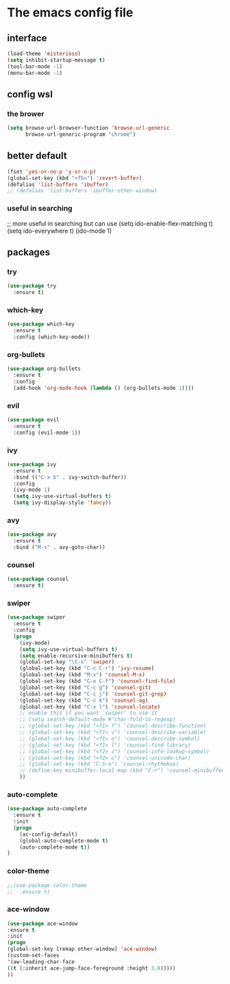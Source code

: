 #+STARTUP: overview
* The emacs config file
** interface
#+BEGIN_SRC emacs-lisp
(load-theme 'misterioso)
(setq inhibit-startup-message t)
(tool-bar-mode -1)
(menu-bar-mode -1)
#+END_SRC

** config wsl
*** the brower
#+BEGIN_SRC emacs-lisp
(setq browse-url-browser-function 'browse-url-generic
      browse-url-generic-program "chrome")
#+END_SRC
** better default
#+BEGIN_SRC emacs-lisp
(fset 'yes-or-no-p 'y-or-n-p)
(global-set-key (kbd "<f5>") 'revert-buffer)
(defalias 'list-buffers 'ibuffer)
;; (defalias 'list-buffers 'ibuffer-other-window)
#+END_SRC
*** useful in searching
;; more useful in searching but can use 
(setq ido-enable-flex-matching t)
(setq ido-everywhere t)
(ido-mode 1)

** packages
*** try
#+BEGIN_SRC emacs-lisp
(use-package try
  :ensure t)
#+END_SRC
*** which-key
#+BEGIN_SRC emacs-lisp
(use-package which-key
  :ensure t
  :config (which-key-mode))
#+END_SRC
*** org-bullets
#+BEGIN_SRC emacs-lisp
(use-package org-bullets
  :ensure t
  :config
  (add-hook 'org-mode-hook (lambda () (org-bullets-mode 1))))
#+END_SRC
*** evil
#+BEGIN_SRC emacs-lisp
(use-package evil
  :ensure t
  :config (evil-mode 1))
#+END_SRC
*** ivy
#+BEGIN_SRC emacs-lisp
(use-package ivy
  :ensure t
  :bind (("C-x b" . ivy-switch-buffer))
  :config
  (ivy-mode 1)
  (setq ivy-use-virtual-buffers t)
  (setq ivy-display-style 'fancy))
#+END_SRC
*** avy
#+BEGIN_SRC emacs-lisp
(use-package avy
  :ensure t
  :bind ("M-s" . avy-goto-char))
#+END_SRC
*** counsel
#+BEGIN_SRC emacs-lisp
(use-package counsel
  :ensure t)
#+END_SRC
*** swiper
#+BEGIN_SRC emacs-lisp
(use-package swiper
  :ensure t
  :config
  (progn
    (ivy-mode)
    (setq ivy-use-virtual-buffers t)
    (setq enable-recursive-minibuffers t)
    (global-set-key "\C-s" 'swiper)
    (global-set-key (kbd "C-c C-r") 'ivy-resume)
    (global-set-key (kbd "M-x") 'counsel-M-x)
    (global-set-key (kbd "C-x C-f") 'counsel-find-file)
    (global-set-key (kbd "C-c g") 'counsel-git)
    (global-set-key (kbd "C-c j") 'counsel-git-grep)
    (global-set-key (kbd "C-c k") 'counsel-ag)
    (global-set-key (kbd "C-x l") 'counsel-locate)
    ;; enable this if you want `swiper' to use it
    ;; (setq search-default-mode #'char-fold-to-regexp)
    ;; (global-set-key (kbd "<f1> f") 'counsel-describe-function)
    ;; (global-set-key (kbd "<f1> v") 'counsel-describe-variable)
    ;; (global-set-key (kbd "<f1> o") 'counsel-describe-symbol)
    ;; (global-set-key (kbd "<f1> l") 'counsel-find-library)
    ;; (global-set-key (kbd "<f2> i") 'counsel-info-lookup-symbol)
    ;; (global-set-key (kbd "<f2> u") 'counsel-unicode-char)
    ;; (global-set-key (kbd "C-S-o") 'counsel-rhythmbox)
    ;; (define-key minibuffer-local-map (kbd "C-r") 'counsel-minibuffer-history)
    ))
#+END_SRC
*** auto-complete
#+BEGIN_SRC emacs-lisp
(use-package auto-complete
  :ensure t
  :init
  (progn
    (ac-config-default)
    (global-auto-complete-mode t)
    (auto-complete-mode t))
)
#+END_SRC
*** color-theme
    #+BEGIN_SRC emacs-lisp
;;(use-package color-theme
;;  :ensure t)
    #+END_SRC
*** ace-window
#+BEGIN_SRC emacs-lisp
(use-package ace-window
:ensure t
:init 
(progn 
(global-set-key [remap other-window] 'ace-window)
(custom-set-faces
'(aw-leading-char-face
((t (:inherit ace-jump-face-foreground :height 3.0)))))
))
#+END_SRC
